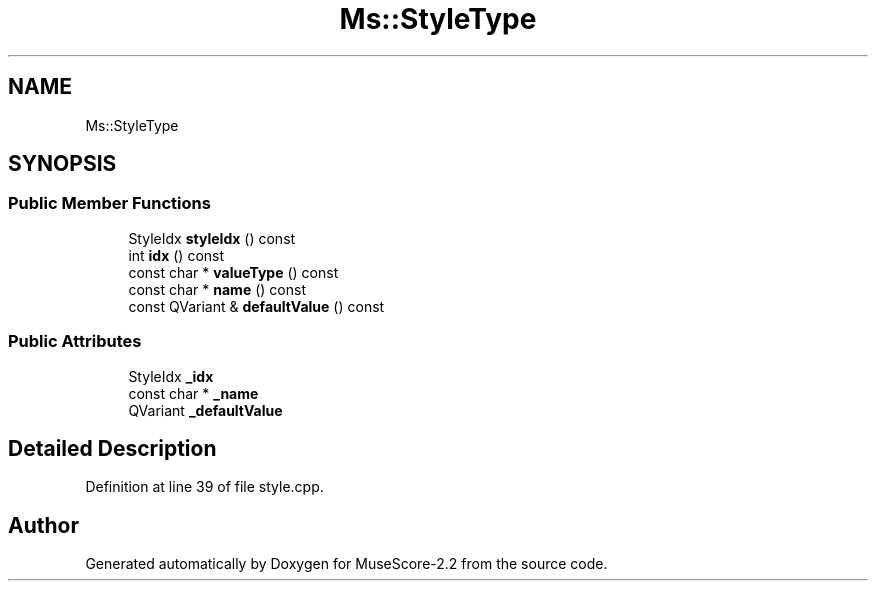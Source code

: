 .TH "Ms::StyleType" 3 "Mon Jun 5 2017" "MuseScore-2.2" \" -*- nroff -*-
.ad l
.nh
.SH NAME
Ms::StyleType
.SH SYNOPSIS
.br
.PP
.SS "Public Member Functions"

.in +1c
.ti -1c
.RI "StyleIdx \fBstyleIdx\fP () const"
.br
.ti -1c
.RI "int \fBidx\fP () const"
.br
.ti -1c
.RI "const char * \fBvalueType\fP () const"
.br
.ti -1c
.RI "const char * \fBname\fP () const"
.br
.ti -1c
.RI "const QVariant & \fBdefaultValue\fP () const"
.br
.in -1c
.SS "Public Attributes"

.in +1c
.ti -1c
.RI "StyleIdx \fB_idx\fP"
.br
.ti -1c
.RI "const char * \fB_name\fP"
.br
.ti -1c
.RI "QVariant \fB_defaultValue\fP"
.br
.in -1c
.SH "Detailed Description"
.PP 
Definition at line 39 of file style\&.cpp\&.

.SH "Author"
.PP 
Generated automatically by Doxygen for MuseScore-2\&.2 from the source code\&.
